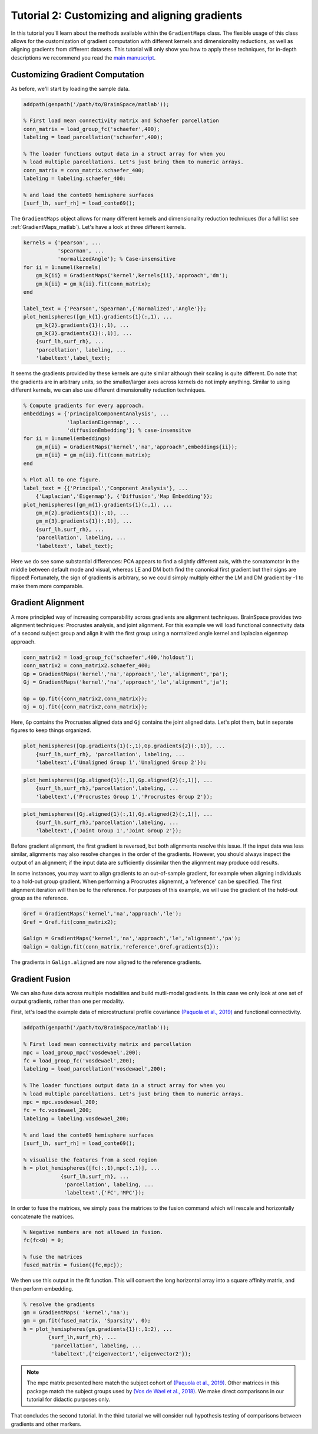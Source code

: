 Tutorial 2: Customizing and aligning gradients
=====================================================

In this tutorial you'll learn about the methods available within the
``GradientMaps`` class. The flexible usage of this class allows for the
customization of gradient computation with different kernels and dimensionality
reductions, as well as aligning gradients from different datasets. This tutorial
will only show you how to apply these techniques, for in-depth descriptions we
recommend you read the `main manuscript <https://www.biorxiv.org/content/10.1101/761460v1>`_. 

Customizing Gradient Computation
---------------------------------

As before, we'll start by loading the sample data.

.. code-block:: matlab    

    addpath(genpath('/path/to/BrainSpace/matlab'));
    
    % First load mean connectivity matrix and Schaefer parcellation
    conn_matrix = load_group_fc('schaefer',400);
    labeling = load_parcellation('schaefer',400);
    
    % The loader functions output data in a struct array for when you
    % load multiple parcellations. Let's just bring them to numeric arrays.
    conn_matrix = conn_matrix.schaefer_400;
    labeling = labeling.schaefer_400;
    
    % and load the conte69 hemisphere surfaces
    [surf_lh, surf_rh] = load_conte69();
    
The ``GradientMaps`` object allows for many different kernels and dimensionality
reduction techniques (for a full list see :ref:`GradientMaps_matlab`). Let's have a look
at three different kernels.
    
.. code-block:: matlab    
    
    kernels = {'pearson', ...
               'spearman', ...
               'normalizedAngle'}; % Case-insensitive
    for ii = 1:numel(kernels)
        gm_k{ii} = GradientMaps('kernel',kernels{ii},'approach','dm');
        gm_k{ii} = gm_k{ii}.fit(conn_matrix);
    end
    
    label_text = {'Pearson','Spearman',{'Normalized','Angle'}};
    plot_hemispheres([gm_k{1}.gradients{1}(:,1), ...
        gm_k{2}.gradients{1}(:,1), ...
        gm_k{3}.gradients{1}(:,1)], ...
        {surf_lh,surf_rh}, ...
        'parcellation', labeling, ...
        'labeltext',label_text);
    
.. image:: ./example_figs/g1_schaefer_400_kernel_v2.png
    :scale: 70%
    :align: center

It seems the gradients provided by these kernels are quite similar although
their scaling is quite different. Do note that the gradients are in arbitrary
units, so the smaller/larger axes across kernels do not imply anything. Similar
to using different kernels, we can also use different dimensionality reduction
techniques. 
 
.. code-block:: matlab    
    
    % Compute gradients for every approach.
    embeddings = {'principalComponentAnalysis', ...
                  'laplacianEigenmap', ...
                  'diffusionEmbedding'}; % case-insensitve
    for ii = 1:numel(embeddings)
        gm_m{ii} = GradientMaps('kernel','na','approach',embeddings{ii});
        gm_m{ii} = gm_m{ii}.fit(conn_matrix);
    end
    
    % Plot all to one figure. 
    label_text = {{'Principal','Component Analysis'}, ...
        {'Laplacian','Eigenmap'}, {'Diffusion','Map Embedding'}};
    plot_hemispheres([gm_m{1}.gradients{1}(:,1), ...
        gm_m{2}.gradients{1}(:,1), ...
        gm_m{3}.gradients{1}(:,1)], ...
        {surf_lh,surf_rh}, ...
        'parcellation', labeling, ...
        'labeltext', label_text);
    
.. image:: ./example_figs/g1_schaefer_400_approach_v2.png
    :scale: 70%
    :align: center

Here we do see some substantial differences: PCA appears to find a slightly
different axis, with the somatomotor in the middle between default mode and
visual, whereas LE and DM both find the canonical first gradient but their signs
are flipped! Fortunately, the sign of gradients is arbitrary, so we could simply
multiply either the LM and DM gradient by -1 to make them more comparable. 

Gradient Alignment
-------------------

A more principled way of increasing comparability across gradients are alignment
techniques. BrainSpace provides two alignment techniques: Procrustes analysis,
and joint alignment. For this example we will load functional connectivity data
of a second subject group and align it with the first group using a normalized
angle kernel and laplacian eigenmap approach.  

.. code-block:: matlab    
    
    conn_matrix2 = load_group_fc('schaefer',400,'holdout');
    conn_matrix2 = conn_matrix2.schaefer_400;
    Gp = GradientMaps('kernel','na','approach','le','alignment','pa');
    Gj = GradientMaps('kernel','na','approach','le','alignment','ja');

    Gp = Gp.fit({conn_matrix2,conn_matrix});
    Gj = Gj.fit({conn_matrix2,conn_matrix});

Here, ``Gp`` contains the Procrustes aligned data and ``Gj`` contains the joint
aligned data. Let's plot them, but in separate figures to keep things organized.


.. code-block:: matlab    
    
    plot_hemispheres([Gp.gradients{1}(:,1),Gp.gradients{2}(:,1)], ...
        {surf_lh,surf_rh}, 'parcellation', labeling, ...
        'labeltext',{'Unaligned Group 1','Unaligned Group 2'});
    
.. image:: ./example_figs/g1_main_holdout_noalign_v2.png
    :scale: 70%
    :align: center

.. code-block:: matlab    
    
    plot_hemispheres([Gp.aligned{1}(:,1),Gp.aligned{2}(:,1)], ...
        {surf_lh,surf_rh},'parcellation',labeling, ...
        'labeltext',{'Procrustes Group 1','Procrustes Group 2'});
    
.. image:: ./example_figs/g1_main_holdout_procrustes_v2.png
    :scale: 70%
    :align: center
    
.. code-block:: matlab    
    
    plot_hemispheres([Gj.aligned{1}(:,1),Gj.aligned{2}(:,1)], ...
        {surf_lh,surf_rh},'parcellation',labeling, ...
        'labeltext',{'Joint Group 1','Joint Group 2'});
    
.. image:: ./example_figs/g1_main_holdout_joint_v2.png
    :scale: 70%
    :align: center

Before gradient alignment, the first gradient is reversed, but both alignments
resolve this issue. If the input data was less similar, alignments may also
resolve changes in the order of the gradients. However, you should always
inspect the output of an alignment; if the input data are sufficiently dissimilar
then the alignment may produce odd results.

In some instances, you may want to align gradients to an out-of-sample gradient,
for example when aligning individuals to a hold-out group gradient. When
performing a Procrustes alignemnt, a 'reference' can be specified. The first
alignment iteration will then be to the reference. For purposes of this example,
we will use the gradient of the hold-out group as the reference. 

.. code-block:: matlab    
    
    Gref = GradientMaps('kernel','na','approach','le');
    Gref = Gref.fit(conn_matrix2);

    Galign = GradientMaps('kernel','na','approach','le','alignment','pa');
    Galign = Galign.fit(conn_matrix,'reference',Gref.gradients{1});

The gradients in ``Galign.aligned`` are now aligned to the reference gradients. 

Gradient Fusion
-------------------

We can also fuse data across multiple modalities and build mutli-modal
gradients. In this case we only look at one set of output gradients, rather than
one per modality.

First, let's load the example data of microstructural profile covariance
`(Paquola et al., 2019) <https://journals.plos.org/plosbiology/article?id=10.1371/journal.pbio.3000284>`_
and functional connectivity. 

.. code-block:: matlab

    addpath(genpath('/path/to/BrainSpace/matlab'));

    % First load mean connectivity matrix and parcellation
    mpc = load_group_mpc('vosdewael',200);
    fc = load_group_fc('vosdewael',200);
    labeling = load_parcellation('vosdewael',200);

    % The loader functions output data in a struct array for when you
    % load multiple parcellations. Let's just bring them to numeric arrays.
    mpc = mpc.vosdewael_200;
    fc = fc.vosdewael_200;
    labeling = labeling.vosdewael_200;

    % and load the conte69 hemisphere surfaces
    [surf_lh, surf_rh] = load_conte69();

    % visualise the features from a seed region
    h = plot_hemispheres([fc(:,1),mpc(:,1)], ...
                {surf_lh,surf_rh}, ...
                 'parcellation', labeling, ...
                 'labeltext',{'FC','MPC'});

.. image:: ./example_figs/mpc_fc.png
    :scale: 70%
    :align: center

In order to fuse the matrices, we simply pass the matrices to the fusion command
which will rescale and horizontally concatenate the matrices. 

.. code-block:: matlab

    % Negative numbers are not allowed in fusion.
    fc(fc<0) = 0;

    % fuse the matrices
    fused_matrix = fusion({fc,mpc});

We then use this output in the fit function. This will convert the long
horizontal array into a square affinity matrix, and then perform embedding. 

.. code-block:: matlab

    % resolve the gradients
    gm = GradientMaps( 'kernel','na');
    gm = gm.fit(fused_matrix, 'Sparsity', 0);
    h = plot_hemispheres(gm.gradients{1}(:,1:2), ...
            {surf_lh,surf_rh}, ...
             'parcellation', labeling, ...
             'labeltext',{'eigenvector1','eigenvector2'});

.. image:: ./example_figs/multimodal_gradients.png
    :scale: 70%
    :align: center

.. note ::
    The mpc matrix presented here match the subject cohort of `(Paquola et al.,
    2019)
    <https://journals.plos.org/plosbiology/article?id=10.1371/journal.pbio.3000284>`_.
    Other matrices in this package match the subject groups used by `(Vos de Wael et
    al., 2018) <https://www.pnas.org/content/115/40/10154.short>`_. We make direct
    comparisons in our tutorial for didactic purposes only. 

That concludes the second tutorial. In the third tutorial we will consider null
hypothesis testing of comparisons between gradients and other markers. 